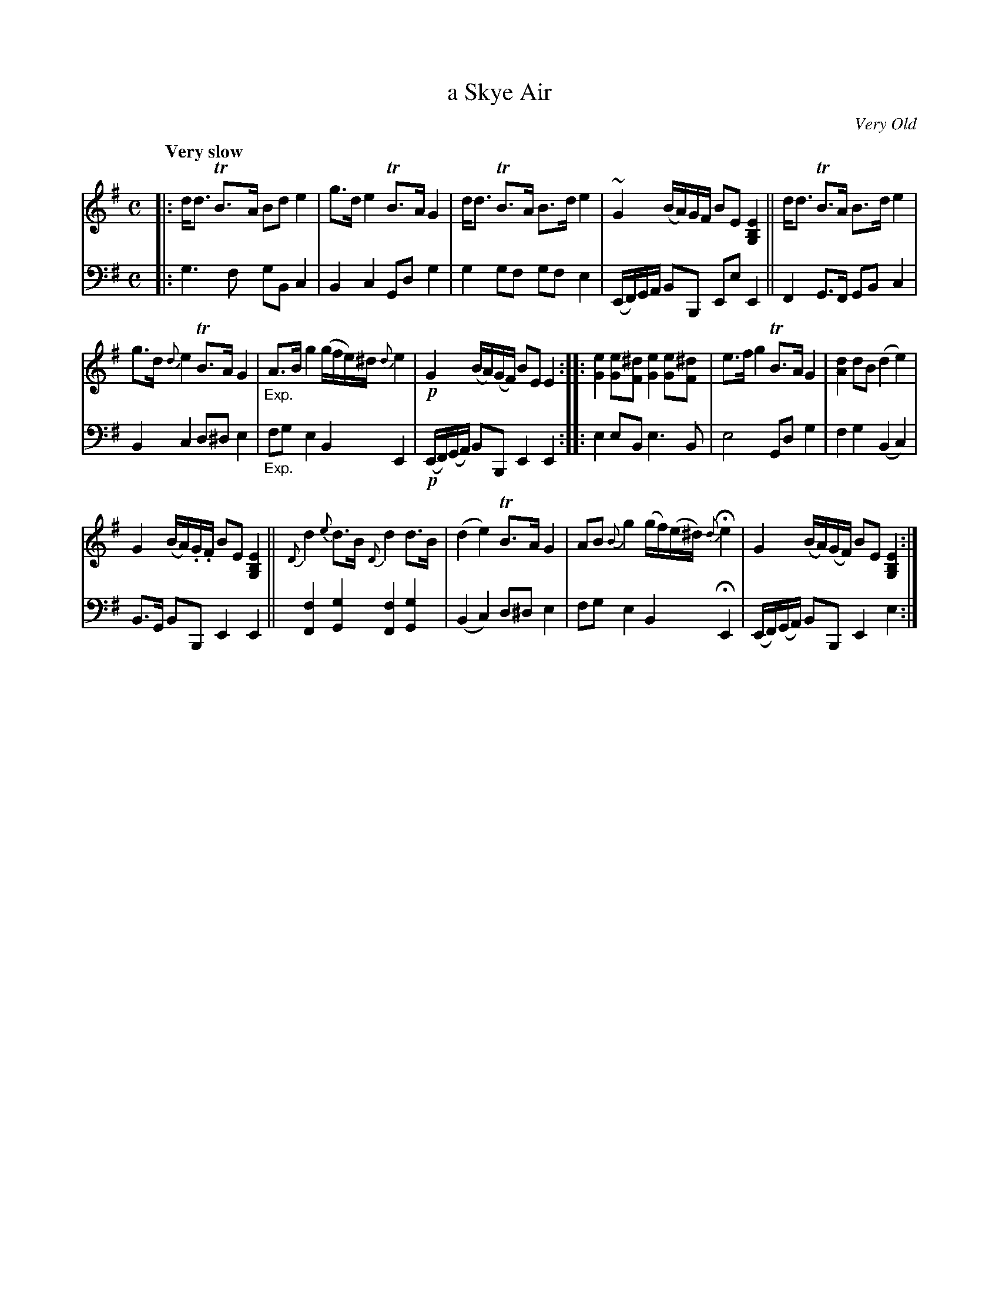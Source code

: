 X: 3101
T: a Skye Air
O: Very Old
%R: air, strathspey
B: Niel Gow & Sons "Complete Repository" v.3 p.10 #1
Z: 2021 John Chambers <jc:trillian.mit.edu>
M: C
L: 1/8
Q: "Very slow"
K: G	% Ending on Em
% - - - - - - - - - -
V: 1 staves=2
|:\
d<d TB>A Bd e2 | g>d e2 TB>A G2 | d<d TB>A B>d e2 | ~G2 (B/A/)G/F/ BE [E2B,2G,2] || d<d TB>A B>d e2 |
g>d {d}e2 TB>A G2 | "_Exp."A>B g2 (g/f/e/)^d/ {d}e2 | !p!G2 (B/A/)(G/F/) BE E2 ::\
[e2G2] [eG][^dF] [e2G2] [eG][^dF] | e>f g2 TB>A G2 | [d2A2] dB (d2 e2) |
G2 (B/A/).G/.F/ BE [E2B,2G,2] || {D}d2 {e}d>B {D}d2 d>B | (d2 e2) TB>A G2 |\
AB {B}g2 (g/f/)(e/^d/) {d}He2 | G2 (B/A/)(G/F/) BE [E2B,2G,2] :|
% - - - - - - - - - -
V: 2 clef=bass middle=d
|:\
g3f gBc2 | B2c2 Gdg2 | g2gf gfe2 | (E/F/)G/A/ BB, EeE2 || F2G>F GBc2 |
B2c2 d^de2 | "_Exp."fge2 B2E2 | !p!(E/F/)(G/A/) BB, E2E2 :: e2eB e3B | e4 Gdg2 | f2g2 (B2c2) |
B>G BB, E2E2 || [f2F2][g2G2] [f2F2][g2G2] | (B2c2) d^de2 | fge2 B2 HE2 | (E/F/)(G/A/) BB, E2e2 :|
